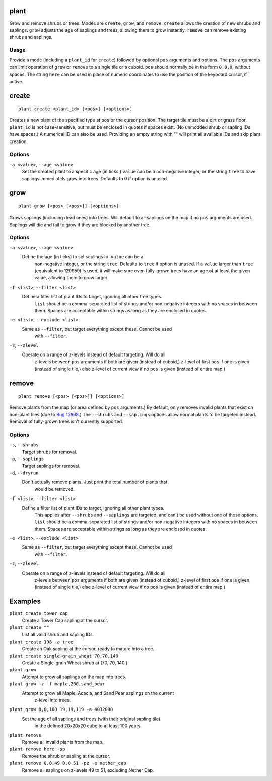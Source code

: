 plant
=====

.. dfhack-tool::
    :summary: Grow and remove shrubs or trees.
    :tags: adventure fort armok map plants

Grow and remove shrubs or trees. Modes are ``create``, ``grow``, and ``remove``. ``create`` allows the creation of new shrubs and saplings. ``grow`` adjusts the age of saplings and trees, allowing them to grow instantly. ``remove`` can remove existing shrubs and saplings.

Usage
-----

Provide a mode (including a ``plant_id`` for ``create``) followed by optional ``pos`` arguments and options. The ``pos`` arguments can limit operation of ``grow`` or ``remove`` to a single tile or a cuboid. ``pos`` should normally be in the form ``0,0,0``, without spaces. The string ``here`` can be used in place of numeric coordinates to use the position of the keyboard cursor, if active.

create
======

::

    plant create <plant_id> [<pos>] [<options>]

Creates a new plant of the specified type at ``pos`` or the cursor position. The target tile must be a dirt or grass floor. ``plant_id`` is not case-sensitive, but must be enclosed in quotes if spaces exist. (No unmodded shrub or sapling IDs have spaces.) A numerical ID can also be used. Providing an empty string with "" will print all available IDs and skip plant creation.

Options
-------

``-a <value>``, ``--age <value>``
    Set the created plant to a specific age (in ticks.) ``value`` can be a non-negative integer, or the string ``tree`` to have saplings immediately grow into trees. Defaults to 0 if option is unused.

grow
====

::

    plant grow [<pos> [<pos>]] [<options>]

Grows saplings (including dead ones) into trees. Will default to all saplings on the map if no ``pos`` arguments are used. Saplings will die and fail to grow if they are blocked by another tree.

Options
-------

``-a <value>``, ``--age <value>``
    Define the age (in ticks) to set saplings to. ``value`` can be a
	non-negative integer, or the string ``tree``. Defaults to ``tree`` if
	option is unused. If a ``value`` larger than ``tree`` (equivalent to
	120959) is used, it will make sure even fully-grown trees have an age of at
	least the given value, allowing them to grow larger.
``-f <list>``, ``--filter <list>``
    Define a filter list of plant IDs to target, ignoring all other tree types.
	``list`` should be a comma-separated list of strings and/or non-negative
	integers with no spaces in between them. Spaces are acceptable within
	strings as long as they are enclosed in quotes.
``-e <list>``, ``--exclude <list>``
    Same as ``--filter``, but target everything except these. Cannot be used
	with ``--filter``.
``-z``, ``--zlevel``
    Operate on a range of z-levels instead of default targeting. Will do all
	z-levels between ``pos`` arguments if both are given (instead of cuboid,)
	z-level of first ``pos`` if one is given (instead of single tile,) else
	z-level of current view if no ``pos`` is given (instead of entire map.)

remove
======

::

    plant remove [<pos> [<pos>]] [<options>]

Remove plants from the map (or area defined by ``pos`` arguments.) By default,
only removes invalid plants that exist on non-plant tiles (due to `Bug 12868
<https://dwarffortressbugtracker.com/view.php?id=12868>`_.) The ``--shrubs``
and ``--saplings`` options allow normal plants to be targeted instead. Removal
of fully-grown trees isn't currently supported.

Options
-------

``-s``, ``--shrubs``
    Target shrubs for removal.
``-p``, ``--saplings``
    Target saplings for removal.
``-d``, ``--dryrun``
    Don't actually remove plants. Just print the total number of plants that
	would be removed.
``-f <list>``, ``--filter <list>``
    Define a filter list of plant IDs to target, ignoring all other plant types.
	This applies after ``--shrubs`` and ``--saplings`` are targeted, and can't
	be used without one of those options. ``list`` should be a comma-separated
	list of strings and/or non-negative integers with no spaces in between them.
	Spaces are acceptable within strings as long as they are enclosed in quotes.
``-e <list>``, ``--exclude <list>``
    Same as ``--filter``, but target everything except these. Cannot be used
	with ``--filter``.
``-z``, ``--zlevel``
    Operate on a range of z-levels instead of default targeting. Will do all
	z-levels between ``pos`` arguments if both are given (instead of cuboid,)
	z-level of first ``pos`` if one is given (instead of single tile,) else
	z-level of current view if no ``pos`` is given (instead of entire map.)

Examples
========

``plant create tower_cap``
    Create a Tower Cap sapling at the cursor.
``plant create ""``
    List all valid shrub and sapling IDs.
``plant create 198 -a tree``
    Create an Oak sapling at the cursor, ready to mature into a tree.
``plant create single-grain_wheat 70,70,140``
    Create a Single-grain Wheat shrub at (70, 70, 140.)
``plant grow``
    Attempt to grow all saplings on the map into trees.
``plant grow -z -f maple,200,sand_pear``
    Attempt to grow all Maple, Acacia, and Sand Pear saplings on the current
	z-level into trees.
``plant grow 0,0,100 19,19,119 -a 4032000``
    Set the age of all saplings and trees (with their original sapling tile)
	in the defined 20x20x20 cube to at least 100 years.
``plant remove``
    Remove all invalid plants from the map.
``plant remove here -sp``
    Remove the shrub or sapling at the cursor.
``plant remove 0,0,49 0,0,51 -pz -e nether_cap``
    Remove all saplings on z-levels 49 to 51, excluding Nether Cap.
